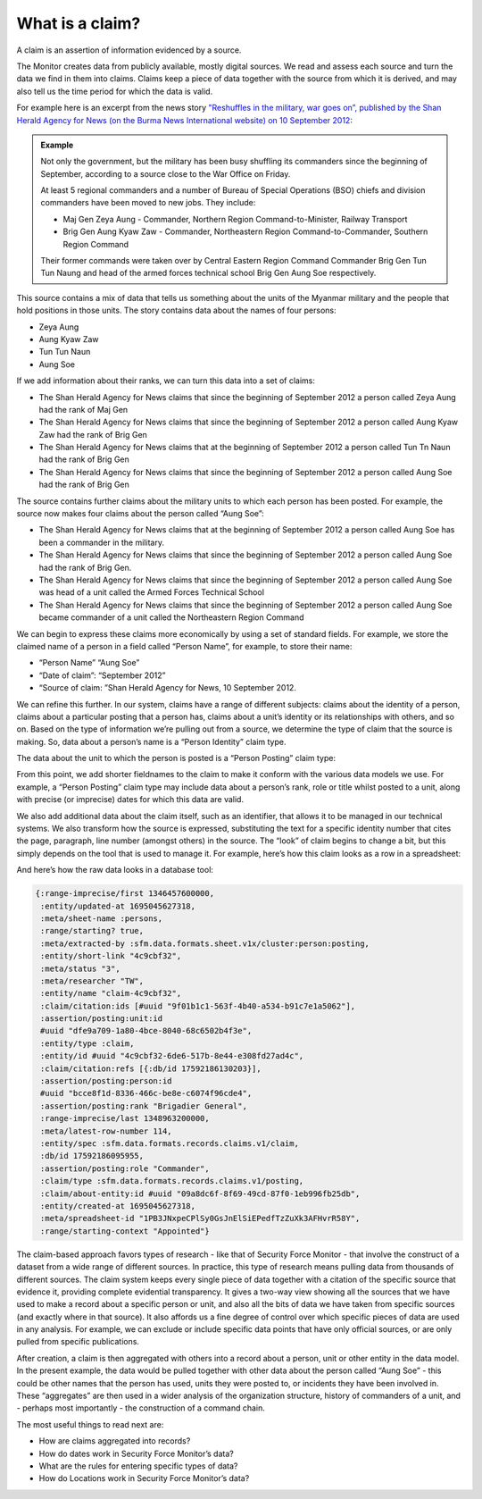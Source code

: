 What is a claim?
################

A claim is an assertion of information evidenced by a source. 

The Monitor creates data from publicly available, mostly digital sources. We read and assess each source and turn the data we find in them into claims. Claims keep a piece of data together with the source from which it is derived, and may also tell us the time period for which the data  is valid. 

For example here is an excerpt from the news story `"Reshuffles in the military, war goes on”, published by the Shan Herald Agency for News (on the Burma News International website) on 10 September 2012 <https://www.bnionline.net/en/shan-herald-agency-for-news/item/13685-reshuffles-in-the-military-war-goes-on-.html>`_:


.. admonition:: Example

	Not only the government, but the military has been busy shuffling its commanders since the beginning of September, according to a source close to the War Office on Friday.

	At least 5 regional commanders and a number of Bureau of Special Operations (BSO) chiefs and division commanders have been moved to new jobs. They include:

	- Maj Gen Zeya Aung - Commander, Northern Region Command-to-Minister, Railway Transport
	- Brig Gen Aung Kyaw Zaw - Commander, Northeastern Region Command-to-Commander, Southern Region Command

	Their former commands were taken over by Central Eastern Region Command Commander Brig Gen Tun Tun Naung and head of the armed forces technical school Brig Gen Aung Soe respectively.


This source contains a mix of data that tells us something about the units of the Myanmar military and the people that hold positions in those units. The story contains data about the names of four persons: 

- Zeya Aung
- Aung Kyaw Zaw
- Tun Tun Naun
- Aung Soe

If we add information about their ranks, we can turn this data into a set of claims:

- The Shan Herald Agency for News claims that since the beginning of September 2012 a person called Zeya Aung had the rank of Maj Gen
- The Shan Herald Agency for News claims that since the beginning of September 2012 a person called Aung Kyaw Zaw had the rank of Brig Gen
- The Shan Herald Agency for News claims that at the beginning of September 2012 a person called Tun Tn Naun had the rank of Brig Gen
- The Shan Herald Agency for News claims that since the beginning of September 2012 a person called Aung Soe had the rank of Brig Gen

The source contains further claims about the military units to which each person has been posted. For example, the source now makes four claims about the person called “Aung Soe”:

- The Shan Herald Agency for News claims that at the beginning of September 2012 a person called Aung Soe has been a commander in the military.
- The Shan Herald Agency for News claims that since the beginning of September 2012 a person called Aung Soe had the rank of Brig Gen.
- The Shan Herald Agency for News claims that since the beginning of September 2012 a person called Aung Soe was head of a unit called the Armed Forces Technical School
- The Shan Herald Agency for News claims that since the beginning of September 2012 a person called Aung Soe became commander of a unit called the Northeastern Region Command

We can begin to express these claims more economically by using a set of standard fields. For example, we store the claimed name of a person in a field called “Person Name”, for example, to store their name:

- “Person Name” “Aung Soe”
- “Date of claim”: “September 2012”
- “Source of claim: ”Shan Herald Agency for News, 10 September 2012.

We can refine this further. In our system, claims have a range of different subjects: claims about the identity of a person, claims about a particular posting that a person has, claims about a unit’s identity or its relationships with others, and so on. Based on the type of information we’re pulling out from a source, we determine the type of claim that the source is making. So, data about a person’s name is a “Person Identity” claim type. 


.. csv-table::
   :file: _static/example-claim-as-table-A.csv
   :header-rows: 1
   :delim: tab


The data about the unit to which the person is posted is a “Person Posting” claim type: 


.. csv-table::
   :file: _static/example-claim-as-table-B.csv
   :header-rows: 1
   :delim: tab


From this point, we add shorter fieldnames to the claim to make it conform with the various data models we use. For example, a “Person Posting” claim type may include data about a person’s rank, role or title whilst posted to a unit, along with precise (or imprecise) dates for which this data are valid. 

We also add additional data about the claim itself, such as an identifier, that allows it to be managed in our technical systems. We also transform how the source is expressed, substituting the text for a specific identity number that cites the page, paragraph, line number (amongst others) in the source. The “look” of claim begins to change a bit, but this simply depends on the tool that is used to manage it. For example, here’s how this claim looks as a row in a spreadsheet:


.. csv-table::
   :file: _static/example-claim-as-row.csv
   :header-rows: 1
   :delim: tab


And here’s how the raw data looks in a database tool:

.. code::

	{:range-imprecise/first 1346457600000,
	 :entity/updated-at 1695045627318,
	 :meta/sheet-name :persons,
	 :range/starting? true,
	 :meta/extracted-by :sfm.data.formats.sheet.v1x/cluster:person:posting,
	 :entity/short-link "4c9cbf32",
	 :meta/status "3",
	 :meta/researcher "TW",
	 :entity/name "claim-4c9cbf32",
	 :claim/citation:ids [#uuid "9f01b1c1-563f-4b40-a534-b91c7e1a5062"],
	 :assertion/posting:unit:id
	 #uuid "dfe9a709-1a80-4bce-8040-68c6502b4f3e",
	 :entity/type :claim,
	 :entity/id #uuid "4c9cbf32-6de6-517b-8e44-e308fd27ad4c",
	 :claim/citation:refs [{:db/id 17592186130203}],
	 :assertion/posting:person:id
	 #uuid "bcce8f1d-8336-466c-be8e-c6074f96cde4",
	 :assertion/posting:rank "Brigadier General",
	 :range-imprecise/last 1348963200000,
	 :meta/latest-row-number 114,
	 :entity/spec :sfm.data.formats.records.claims.v1/claim,
	 :db/id 17592186095955,
	 :assertion/posting:role "Commander",
	 :claim/type :sfm.data.formats.records.claims.v1/posting,
	 :claim/about-entity:id #uuid "09a8dc6f-8f69-49cd-87f0-1eb996fb25db",
	 :entity/created-at 1695045627318,
	 :meta/spreadsheet-id "1PB3JNxpeCPlSy0GsJnElSiEPedfTzZuXk3AFHvrR58Y",
	 :range/starting-context "Appointed"}


The claim-based approach favors types of research - like that of Security Force Monitor - that involve the construct of a dataset from a wide range of different sources. In practice, this type of research means pulling data from thousands of different sources. The claim system keeps every single piece of data together with a citation of the specific source that evidence it, providing complete evidential transparency. It gives a two-way view showing all the sources that we have used to make a record about a specific person or unit, and also all the bits of data we have taken from specific sources (and exactly where in that source). It also affords us a fine degree of control over which specific pieces of data are used in any analysis. For example, we can exclude or include specific data points that have only official sources, or are only pulled  from specific publications. 

After creation, a claim is then aggregated with others into a record about a person, unit or other entity in the data model. In the present example, the data would be pulled together with other data about the person called “Aung Soe” - this could be other names that the person has used, units they were posted to, or incidents they have been involved in. These “aggregates” are then used in a wider analysis of the organization structure, history of commanders of a unit, and - perhaps most importantly - the construction of a command chain. 

The most useful things to read next are:

- How are claims aggregated into records?
- How do dates work in Security Force Monitor’s data?
- What are the rules for entering specific types of data?
- How do Locations work in Security Force Monitor’s data?

